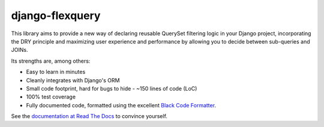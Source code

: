django-flexquery
================

.. image:: https://travis-ci.org/efficiosoft/django-flexquery.svg?branch=master
   :alt: Build Status
   :target: https://travis-ci.org/efficiosoft/django-flexquery
.. image:: https://coveralls.io/repos/github/efficiosoft/django-flexquery/badge.svg?branch=master
   :alt: Test Coverage
   :target: https://coveralls.io/github/efficiosoft/django-flexquery?branch=master
.. image:: https://readthedocs.org/projects/django-flexquery/badge/?version=latest
   :alt: Documentation
   :target: https://django-flexquery.readthedocs.io/en/latest/

This library aims to provide a new way of declaring reusable QuerySet filtering
logic in your Django project, incorporating the DRY principle and maximizing user
experience and performance by allowing you to decide between sub-queries and JOINs.

Its strengths are, among others:

* Easy to learn in minutes
* Cleanly integrates with Django's ORM
* Small code footprint, hard for bugs to hide - ~150 lines of code (LoC)
* 100% test coverage
* Fully documented code, formatted using the excellent `Black Code Formatter
  <https://github.com/python/black>`_.

See the `documentation at Read The Docs <https://django-flexquery.readthedocs.org>`_
to convince yourself.
